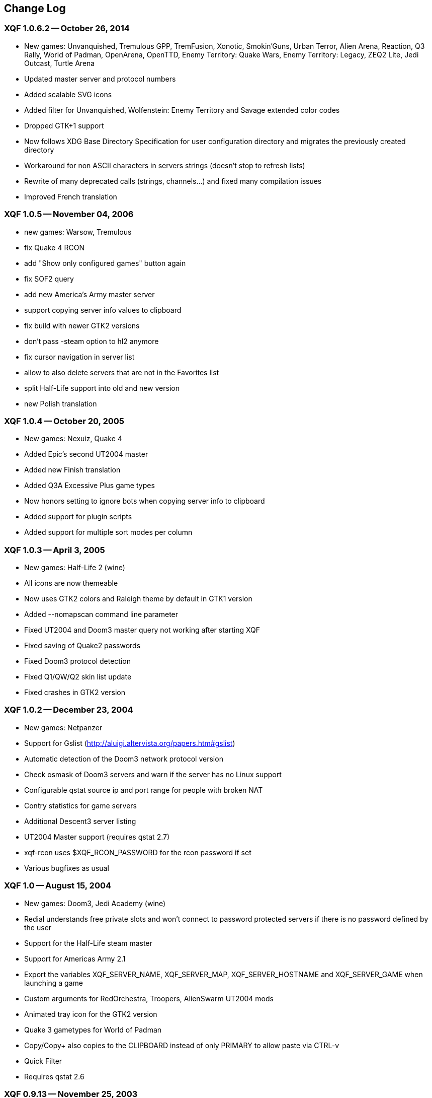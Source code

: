 :last-update-label!:
== Change Log

=== XQF 1.0.6.2 -- October 26, 2014
* New games: Unvanquished, Tremulous GPP, TremFusion, Xonotic, Smokin'Guns, Urban Terror, Alien Arena, Reaction, Q3 Rally, World of Padman, OpenArena, OpenTTD, Enemy Territory: Quake Wars, Enemy Territory: Legacy, ZEQ2 Lite, Jedi Outcast, Turtle Arena
* Updated master server and protocol numbers
* Added scalable SVG icons
* Added filter for Unvanquished, Wolfenstein: Enemy Territory and Savage extended color codes
* Dropped GTK+1 support
* Now follows XDG Base Directory Specification for user configuration directory and migrates the previously created directory
* Workaround for non ASCII characters in servers strings (doesn't stop to refresh lists)
* Rewrite of many deprecated calls (strings, channels…) and fixed many compilation issues
* Improved French translation

=== XQF 1.0.5 -- November 04, 2006
* new games: Warsow, Tremulous
* fix Quake 4 RCON
* add "Show only configured games" button again
* fix SOF2 query
* add new America's Army master server
* support copying server info values to clipboard
* fix build with newer GTK2 versions
* don't pass -steam option to hl2 anymore
* fix cursor navigation in server list
* allow to also delete servers that are not in the Favorites list
* split Half-Life support into old and new version
* new Polish translation

=== XQF 1.0.4 -- October 20, 2005
* New games: Nexuiz, Quake 4
* Added Epic's second UT2004 master
* Added new Finish translation
* Added Q3A Excessive Plus game types
* Now honors setting to ignore bots when copying server info to clipboard
* Added support for plugin scripts
* Added support for multiple sort modes per column

=== XQF 1.0.3 -- April 3, 2005
* New games: Half-Life 2 (wine)
* All icons are now themeable
* Now uses GTK2 colors and Raleigh theme by default in GTK1 version
* Added --nomapscan command line parameter
* Fixed UT2004 and Doom3 master query not working after starting XQF
* Fixed saving of Quake2 passwords
* Fixed Doom3 protocol detection
* Fixed Q1/QW/Q2 skin list update
* Fixed crashes in GTK2 version

=== XQF 1.0.2 -- December 23, 2004
* New games: Netpanzer
* Support for Gslist (http://aluigi.altervista.org/papers.htm#gslist)
* Automatic detection of the Doom3 network protocol version
* Check osmask of Doom3 servers and warn if the server has no Linux support
* Configurable qstat source ip and port range for people with broken NAT
* Contry statistics for game servers
* Additional Descent3 server listing
* UT2004 Master support (requires qstat 2.7)
* xqf-rcon uses $XQF_RCON_PASSWORD for the rcon password if set
* Various bugfixes as usual

=== XQF 1.0 -- August 15, 2004
* New games: Doom3, Jedi Academy (wine)
* Redial understands free private slots and won't connect to password protected servers if there is no password defined by the user
* Support for the Half-Life steam master
* Support for Americas Army 2.1
* Export the variables XQF_SERVER_NAME, XQF_SERVER_MAP, XQF_SERVER_HOSTNAME and XQF_SERVER_GAME when launching a game
* Custom arguments for RedOrchestra, Troopers, AlienSwarm UT2004 mods
* Animated tray icon for the GTK2 version
* Quake 3 gametypes for World of Padman
* Copy/Copy+ also copies to the CLIPBOARD instead of only PRIMARY to allow paste via CTRL-v
* Quick Filter
* Requires qstat 2.6

=== XQF 0.9.13 -- November 25, 2003
* New games: America's Army, Savage, Medal of Honor, Call of Duty(wine)
* New splash screen and desktop icons
* GeoIP support allows filtering by country
* Server side filtering for Half-Life
* Updated Enemy Territory default protocol number
* Quake III gametypes for TrueCombat 1.0 and Urban Terror 3
* Additional gametypes for some RTCW and ET mods
* Added custom arguments for Death Ball and FragOps UT2003 mods
* Detection of cheating-death on HalfLife servers
* Added twilight to q1 and qw command suggestion
* Display team of player for RTCW, ET and Q3 mods that provide the necessary information such as OSP and TrueCombat
* Command line option --launch to automatically add a server to favorites, ping it and then launch the game
* The environment variable XQF_SERVER_ANTICHEAT is now set before launching a game when the server requires some anti-cheat software.
* Option to stop current song in XMMS when launching a game
* Experimental GTK2 compilation support
* New French translation

=== XQF 0.9.12 -- June 10, 2003
* Added Enemy Territory Support support
* Added Serious Sam: The Second Encounter support
* Map scan function for q1, qw, q2 and hl tverify that you have the map installed before connecting tthe server
* Ability tsee level screenshot when clicking on the map column for jpg shots inside of PK3 files for Quake3 and Wolfenstein
* XQF startup splash screen support using gdk-pixbuf
* Allow filtering for map and server name
* Fix high cpu load when dialogs are shown during launch phase
* If more than 100 servers are to be updated, the screen is not immediately refreshed.  This helps eliminate long delays with Half Life updates
* Pass RCON password on command line when launching Half-Life
* Minor memory leaks fixed
* Added QuakeForge's HexenWorld master
* Added Quake3 Western Q3 game type
* Default custom args for Rocket Arena removed as 1.6 does not need them anymore
* Now displays player team for Wolfenstein and Enemy Territory (skin column)
* With Half Life, private clients now set based on reserve_slots variable
* Display number of private clients in player column
* Option tnot count bots as players
* Move server filter submenu ttop level and remove rarely used buttons from toolbar
* Added docs/PreLaunch.example
* Hostname resolving now off by default
* Automatically creates qstat config if required
* gdk-pixbuf now required
* New Danish translation
* New French translation

=== XQF 0.9.11 -- December 18, 2002
* Serious Sam support (requires SMS gametype via ~/.qstatrc).  Does not currently support any masters.
* Fixed -game parameter for Half-Life
* RTCW voteflags decoded in properties pane
* Visual marker in Map column to show if you have the listed map installed on your comptuer. (Q3, RTCW, UT, Rune, UT2)

=== XQF 0.9.10 -- November 16, 2002
* File dialog boxes for adding game command line and directory
* Greatly speed up the startup of XQF when loading large lists
* Greatly speed up response time when applying filters to large lists
* Ability to automatically set cl_punkbuster when connecting to a server in Q3A
* Added Punkbuster icon to Priv column
* Ability to define custom command-line arguments for a game based on the 'game type
* Q3A now searches for a matching mod directory.  Should correctly launch even if mod directory is incorrect by case
* Added sound disable support for Unreal based games
* Can now hide games that are not configured
* Changed default Quake3 protocol to 68
* Sound support for XQF events using external sound player
* Busy server redial with reserved slots support
* Soldier of Fortune 2 support (requires qstat sof2s gametype via ~/.qstatrc or qstat >2.5b)
* Use correct parameters (-game,+connect,+password) when launching Half-Life
* New master type of "file" to read IP addresses from a file
* Unreal Tournament 2003 support
* Fixed Half-Life rcon support
* Player search visible improvements
* Fixed Tribes2 master support and added additional masters
* Updated QuakeWorld master list
* Unlimited number of server filters instead of ten
* Changed default Wolf protocol to 60
* Standalone rcon program that doesn't need X (xqf-rcon)
* Quake3 launching now uses 'game' instead of 'gamename' to help prevent launch problems due to case
* Various segfault fixes
* XQF now requires qstat 2.5c

=== XQF 0.9.9 -- July 3, 2002
* Added Voyager Elite Force support
* Changed default Quake3 protocol to 67
* You can now select Quake3 and Wolfenstein's protocol
* Added 20sec timeout for wget (nice if Gameaholic is down)
* Added Tribes2 server statistics
* Fixed Tribes2 and Quake3 masters
* Added support for LAN broadcast queries
* Improved master support handling
* Added preferences tab for Quake3 memory settings
* New Catalan translation

=== XQF 0.9.8 -- December 17, 2001
* Repackaged with libtool 1.4, so it builds on all Linux architectures
* Fixed trasparency of Gamespy's pixmap
* Don't distribute debian stuff

=== XQF 0.9.7 -- December 16, 2001
* Support for games using the GameSpy protocol
* Support for Descent3 with qstat 2.4e (please note Descent can't be launched from within XQF at the moment)
* Support for Rune
* Reorganization of settings dialogs
* New gametypes for Quake3 mods Threewave and TribalCTF
* Support for Wolfenstein retail (protocol 57)
* Server statistics for Wolfenstein, Kingpin and Half-Life
* Works on PowerPC again

=== XQF 0.9.6g -- September 25, 2001
* Internationalization (gettext) support, Spanish and German translations
* Initial Return to Castle Wolfenstein support
* Tribes2 support
* Support for Q3A protocol v66
* Added "Quake3" preferences page which allows the protocol version and other options to be changed
* Added "General" preferences page, which hosts many of the options which were in "Appearance" previously
* Added "game type" filter
* New man page
* New documentation in html format (docs/xqfdocs.html)
* XQF now requires qstat 2.4c

=== XQF 0.9.6f -- March 23, 2001
* Multiple server filters; Filter name configurable and appears in the status bar
* Lock Icon to show if server is private or not; icon next to number of players turns yellow if all of the public client spaces are full
* Pressing "Insert" brings up the add server dialog; pressing SHIFT+Insert adds the currently selected server to ones favorites
* Added support for new Team Arena Game types
* Protocol 48 (1.27) Q3A servers get queried with protocol 48 in qstat
* Execute "PreLaunch" script when launching game (for use with ICQ scripts, etc.)
* Improved support for Half-Life servers
* Improved support for Unreal Tournament
* Improved support for Quake2
* Hack for supporting multiple Q3A protocols i.e. xqf can run different Q3A's depending on if it is a 1.17 or 1.27 server: see the README file
* Q3A hack for connecting to arena servers so that all of the vm_* settings are correct on the command line
* Resolved one major source of core dumps. It should be much more stable now
